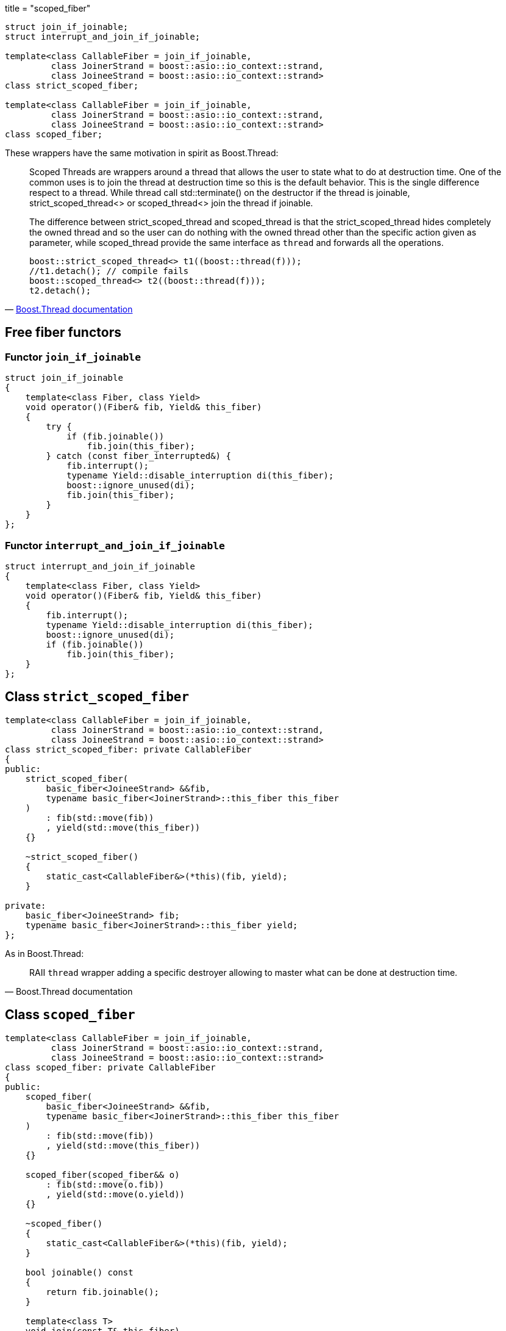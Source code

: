 +++
title = "scoped_fiber"
+++

[source,cpp]
----
struct join_if_joinable;
struct interrupt_and_join_if_joinable;

template<class CallableFiber = join_if_joinable,
         class JoinerStrand = boost::asio::io_context::strand,
         class JoineeStrand = boost::asio::io_context::strand>
class strict_scoped_fiber;

template<class CallableFiber = join_if_joinable,
         class JoinerStrand = boost::asio::io_context::strand,
         class JoineeStrand = boost::asio::io_context::strand>
class scoped_fiber;
----

These wrappers have the same motivation in spirit as Boost.Thread:

[quote, 'https://www.boost.org/doc/libs/1_70_0/doc/html/thread/ScopedThreads.html[Boost.Thread documentation]']
____
Scoped Threads are wrappers around a thread that allows the user to state what
to do at destruction time. One of the common uses is to join the thread at
destruction time so this is the default behavior. This is the single difference
respect to a thread. While thread call std::terminate() on the destructor if the
thread is joinable, strict_scoped_thread<> or scoped_thread<> join the thread if
joinable.

The difference between strict_scoped_thread and scoped_thread is that the
strict_scoped_thread hides completely the owned thread and so the user can do
nothing with the owned thread other than the specific action given as parameter,
while scoped_thread provide the same interface as `thread` and forwards all the
operations.

[source,cpp]
----
boost::strict_scoped_thread<> t1((boost::thread(f)));
//t1.detach(); // compile fails
boost::scoped_thread<> t2((boost::thread(f)));
t2.detach();
----
____

== Free fiber functors

=== Functor `join_if_joinable`

[source,cpp]
----
struct join_if_joinable
{
    template<class Fiber, class Yield>
    void operator()(Fiber& fib, Yield& this_fiber)
    {
        try {
            if (fib.joinable())
                fib.join(this_fiber);
        } catch (const fiber_interrupted&) {
            fib.interrupt();
            typename Yield::disable_interruption di(this_fiber);
            boost::ignore_unused(di);
            fib.join(this_fiber);
        }
    }
};
----

=== Functor `interrupt_and_join_if_joinable`

[source,cpp]
----
struct interrupt_and_join_if_joinable
{
    template<class Fiber, class Yield>
    void operator()(Fiber& fib, Yield& this_fiber)
    {
        fib.interrupt();
        typename Yield::disable_interruption di(this_fiber);
        boost::ignore_unused(di);
        if (fib.joinable())
            fib.join(this_fiber);
    }
};
----

== Class `strict_scoped_fiber`

[source,cpp]
----
template<class CallableFiber = join_if_joinable,
         class JoinerStrand = boost::asio::io_context::strand,
         class JoineeStrand = boost::asio::io_context::strand>
class strict_scoped_fiber: private CallableFiber
{
public:
    strict_scoped_fiber(
        basic_fiber<JoineeStrand> &&fib,
        typename basic_fiber<JoinerStrand>::this_fiber this_fiber
    )
        : fib(std::move(fib))
        , yield(std::move(this_fiber))
    {}

    ~strict_scoped_fiber()
    {
        static_cast<CallableFiber&>(*this)(fib, yield);
    }

private:
    basic_fiber<JoineeStrand> fib;
    typename basic_fiber<JoinerStrand>::this_fiber yield;
};
----

As in Boost.Thread:

[quote, Boost.Thread documentation]
____
RAII `thread` wrapper adding a specific destroyer allowing to master what can be
done at destruction time.
____

== Class `scoped_fiber`

[source,cpp]
----
template<class CallableFiber = join_if_joinable,
         class JoinerStrand = boost::asio::io_context::strand,
         class JoineeStrand = boost::asio::io_context::strand>
class scoped_fiber: private CallableFiber
{
public:
    scoped_fiber(
        basic_fiber<JoineeStrand> &&fib,
        typename basic_fiber<JoinerStrand>::this_fiber this_fiber
    )
        : fib(std::move(fib))
        , yield(std::move(this_fiber))
    {}

    scoped_fiber(scoped_fiber&& o)
        : fib(std::move(o.fib))
        , yield(std::move(o.yield))
    {}

    ~scoped_fiber()
    {
        static_cast<CallableFiber&>(*this)(fib, yield);
    }

    bool joinable() const
    {
        return fib.joinable();
    }

    template<class T>
    void join(const T& this_fiber)
    {
        static_assert(
            std::is_same<
                T, typename basic_fiber<JoinerStrand>::this_fiber
            >::value,
            ""
        );
        assert(this_fiber.pimpl_ == this->yield.pimpl_);
        boost::ignore_unused(this_fiber);
        join();
    }

    void join()
    {
        fib.join(yield);
    }

    void detach()
    {
        fib.detach();
    }

    void interrupt()
    {
        fib.interrupt();
    }

    bool interruption_caught() const
    {
        return fib.interruption_caught();
    }

private:
    basic_fiber<JoineeStrand> fib;
    typename basic_fiber<JoinerStrand>::this_fiber yield;
};
----

As in Boost.Thread:

[quote, Boost.Thread documentation]
____
RAII `thread` wrapper adding a specific destroyer allowing to master what can be
done at destruction time.
____

